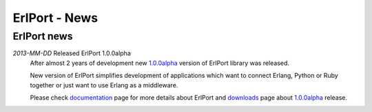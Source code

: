 ErlPort - News
==============

.. meta::
   :keywords: erlport erlang python ruby news
   :description: News about ErlPort library

ErlPort news
++++++++++++

.. class:: news

*2013-MM-DD* Released ErlPort 1.0.0alpha
  After almost 2 years of development new `1.0.0alpha
  </downloads/#1.0.0alpha>`__ version of ErlPort library was released.

  New version of ErlPort simplifies development of applications which want to
  connect Erlang, Python or Ruby together or just want to use Erlang as
  a middleware.

  Please check `documentation </documentation>`__ page for more details about
  ErlPort and `downloads </downloads>`__ page about `1.0.0alpha
  </downloads/#1.0.0alpha>`_ release.
